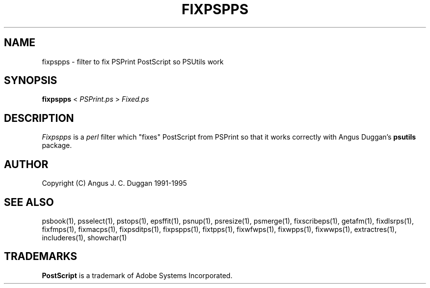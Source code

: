 .TH FIXPSPPS 1 "PSUtils Release 1 Patchlevel 17"
.SH NAME
fixpspps \- filter to fix PSPrint PostScript so PSUtils work
.SH SYNOPSIS
.B fixpspps 
< 
.I PSPrint.ps
>
.I Fixed.ps
.SH DESCRIPTION
.I Fixpspps
is a 
.I perl 
filter which "fixes" PostScript from PSPrint so
that it works correctly with Angus Duggan's
.B psutils
package.
.SH AUTHOR
Copyright (C) Angus J. C. Duggan 1991-1995
.SH "SEE ALSO"
psbook(1), psselect(1), pstops(1), epsffit(1), psnup(1), psresize(1), psmerge(1), fixscribeps(1), getafm(1), fixdlsrps(1), fixfmps(1), fixmacps(1), fixpsditps(1), fixpspps(1), fixtpps(1), fixwfwps(1), fixwpps(1), fixwwps(1), extractres(1), includeres(1), showchar(1)
.SH TRADEMARKS
.B PostScript
is a trademark of Adobe Systems Incorporated.
